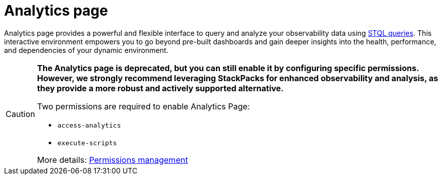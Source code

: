= Analytics page
:description: SUSE Observability Self-hosted

Analytics page provides a powerful and flexible interface to query and analyze your observability data using xref:/develop/reference/k8sTs-stql_reference.adoc[STQL queries].
This interactive environment empowers you to go beyond pre-built dashboards and gain deeper insights into the health, performance, and dependencies of your dynamic environment.

[CAUTION]
====
*The Analytics page is deprecated, but you can still enable it by configuring specific permissions. However, we strongly recommend leveraging StackPacks for enhanced observability and analysis, as they provide a more robust and actively supported alternative.*

Two permissions are required to enable Analytics Page:

* `access-analytics`
* `execute-scripts`

More details: xref:/setup/security/rbac/rbac_permissions.adoc[Permissions management]

====

